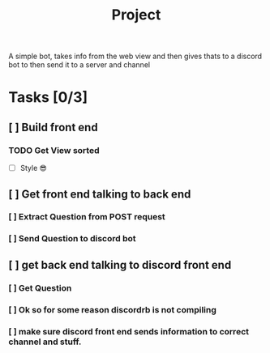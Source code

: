 #+TITLE: Project

A simple bot, takes info from the web view and then gives thats to a discord bot
to then send it to a server and channel
* Tasks [0/3]
** [ ] Build front end
*** TODO Get View sorted
- [ ] Style 😎
** [ ] Get front end talking to back end
*** [ ] Extract Question from POST request
*** [ ] Send Question to discord bot
** [ ] get back end talking to discord front end
*** [ ] Get Question
*** [ ] Ok so for some reason discordrb is not compiling
*** [ ] make sure discord front end sends information to correct channel and stuff.

